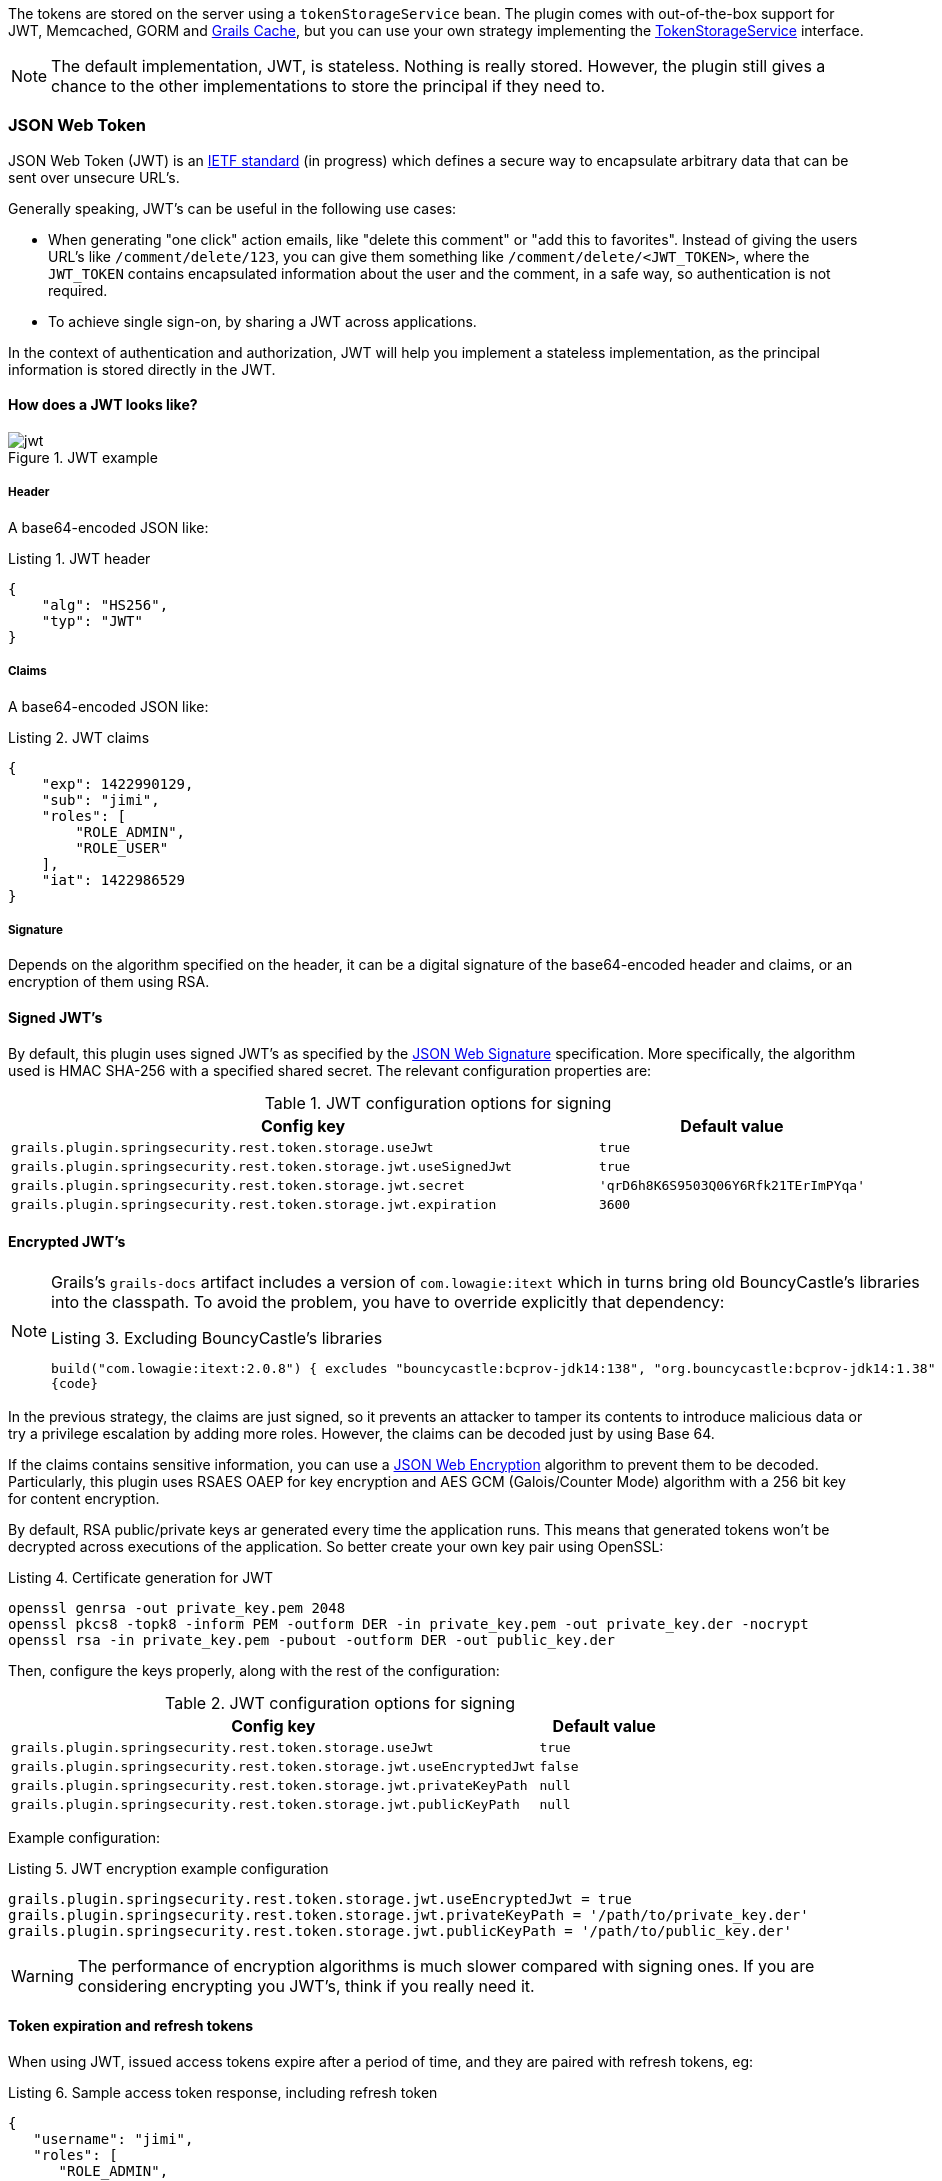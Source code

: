 The tokens are stored on the server using a `tokenStorageService` bean. The plugin comes with out-of-the-box support
for JWT, Memcached, GORM and http://grails.org/plugin/cache[Grails Cache], but you can use your own strategy implementing the
http://alvarosanchez.github.io/grails-spring-security-rest/latest/docs/gapi/grails/plugin/springsecurity/rest/token/storage/TokenStorageService.html[TokenStorageService]
interface.

[NOTE]
====
The default implementation, JWT, is stateless. Nothing is really stored. However, the plugin still gives a
chance to the other implementations to store the principal if they need to.
====

=== JSON Web Token

JSON Web Token (JWT) is an http://tools.ietf.org/html/draft-ietf-oauth-json-web-token[IETF standard] (in progress)
which defines a secure way to encapsulate arbitrary data that can be sent over unsecure URL's.

Generally speaking, JWT's can be useful in the following use cases:

* When generating "one click" action emails, like "delete this comment" or "add this to favorites". Instead of giving 
  the users URL's like `/comment/delete/123`, you can give them something like `/comment/delete/<JWT_TOKEN>`, where the 
  `JWT_TOKEN` contains encapsulated information about the user and the comment, in a safe way, so authentication is not required.
  
* To achieve single sign-on, by sharing a JWT across applications.

In the context of authentication and authorization, JWT will help you implement a stateless implementation, as the
principal information is stored directly in the JWT.

<<<

==== How does a JWT looks like?

.JWT example
image::jwt.png[]

===== Header

A base64-encoded JSON like:

[source,javascript]
.Listing {counter:listing}. JWT header
----
{
    "alg": "HS256",
    "typ": "JWT"
}
----

===== Claims

A base64-encoded JSON like:

[source,javascript]
.Listing {counter:listing}. JWT claims
----
{
    "exp": 1422990129,
    "sub": "jimi",
    "roles": [
        "ROLE_ADMIN",
        "ROLE_USER"
    ],
    "iat": 1422986529
}
----

<<<

===== Signature

Depends on the algorithm specified on the header, it can be a digital signature of the base64-encoded header and claims,
or an encryption of them using RSA.

==== Signed JWT's

By default, this plugin uses signed JWT's as specified by the
https://tools.ietf.org/html/draft-ietf-jose-json-web-signature[JSON Web Signature] specification. More specifically,
the algorithm used is HMAC SHA-256 with a specified shared secret. The relevant configuration properties are:

.JWT configuration options for signing
[cols="80,20"]
|===
|*Config key*   |*Default value*

|`grails.plugin.springsecurity.rest.token.storage.useJwt`
|`true`

|`grails.plugin.springsecurity.rest.token.storage.jwt.useSignedJwt`
|`true`

|`grails.plugin.springsecurity.rest.token.storage.jwt.secret`
|`'qrD6h8K6S9503Q06Y6Rfk21TErImPYqa'`

|`grails.plugin.springsecurity.rest.token.storage.jwt.expiration`
|`3600`
|===

<<<

==== Encrypted JWT's

[NOTE]
====
Grails's `grails-docs` artifact includes a version of `com.lowagie:itext` which in turns bring old BouncyCastle's libraries
into the classpath. To avoid the problem, you have to override explicitly that dependency:

[source,groovy]
.Listing {counter:listing}. Excluding BouncyCastle's libraries
----
build("com.lowagie:itext:2.0.8") { excludes "bouncycastle:bcprov-jdk14:138", "org.bouncycastle:bcprov-jdk14:1.38" }
{code}
----
====

In the previous strategy, the claims are just signed, so it prevents an attacker to tamper its contents to introduce
malicious data or try a privilege escalation by adding more roles. However, the claims can be decoded just by using
Base 64.

If the claims contains sensitive information, you can use a
https://tools.ietf.org/html/draft-ietf-jose-json-web-encryption[JSON Web Encryption] algorithm to prevent them to be decoded.
Particularly, this plugin uses RSAES OAEP for key encryption and AES GCM (Galois/Counter Mode) algorithm with a 256 bit key
for content encryption.

By default, RSA public/private keys ar generated every time the application runs. This means that  generated tokens
won't be decrypted across executions of the application. So better create your own key pair using OpenSSL:

[source,bash]
.Listing {counter:listing}. Certificate generation for JWT
----
openssl genrsa -out private_key.pem 2048
openssl pkcs8 -topk8 -inform PEM -outform DER -in private_key.pem -out private_key.der -nocrypt
openssl rsa -in private_key.pem -pubout -outform DER -out public_key.der
----

<<<

Then, configure the keys properly, along with the rest of the configuration:

.JWT configuration options for signing
[cols="80,20"]
|===
|*Config key*   |*Default value*

|`grails.plugin.springsecurity.rest.token.storage.useJwt`
|`true`

|`grails.plugin.springsecurity.rest.token.storage.jwt.useEncryptedJwt`
|`false`


|`grails.plugin.springsecurity.rest.token.storage.jwt.privateKeyPath`
|`null`


|`grails.plugin.springsecurity.rest.token.storage.jwt.publicKeyPath`
|`null`
|===


Example configuration:

[source,groovy]
.Listing {counter:listing}. JWT encryption example configuration
----
grails.plugin.springsecurity.rest.token.storage.jwt.useEncryptedJwt = true
grails.plugin.springsecurity.rest.token.storage.jwt.privateKeyPath = '/path/to/private_key.der'
grails.plugin.springsecurity.rest.token.storage.jwt.publicKeyPath = '/path/to/public_key.der'
----

[WARNING]
====
The performance of encryption algorithms is much slower compared with signing ones. If you are considering encrypting
you JWT's, think if you really need it.
====

<<<

==== Token expiration and refresh tokens

When using JWT, issued access tokens expire after a period of time, and they are paired with refresh tokens, eg:

[source,javascript]
.Listing {counter:listing}. Sample access token response, including refresh token
----
{
   "username": "jimi",
   "roles": [
      "ROLE_ADMIN",
      "ROLE_USER"
   ],
   "expires_in": 3600,
   "token_type": "Bearer",
   "refresh_token": "eyJhbGciOiJSU0EtT0FFUCIsImVuYyI6IkEyNTZHQ00ifQ.fUaSWIdZakFX7CyimRIPhuw0sfevgmwL2xzm5H0TuaqwKx24EafCO0TruGKG-lN-wGCITssnF2LQTqRzQGp0PoLXHfUJ0kkz5rBl6LtnRu7cdD1ZUNYXLJtFjQ3IATzoo15tPafRPyStG1Qm7-1L0VxquhrLxkkpti0F1_VTytZAq8ltFrnxM4ahJUwS7eriivvdLqmHtnwuXw0kBXEseIyCkiyKklWDJAcD_P_gHoQJvSCoXedlr7Pp0n6LEUrRWJ2Hb-Zyt9dWqWDxm9nyDeEVtEZGcQtpgCGgbXxaUpULIy5nvrbRzXSNyT6iXhK1CLqiFVkfh-Y-DHXdB6Q4sg.uYdpxl835KnlkqC5.gBgSnPWZOo6FINovJNG7Xx2RuS09QJbU4-_J4EgZQkygt8xE-HfdYaOmtmJLjGJR1XKoaRsuX1gNjFoCZgqWAon6.Zsrk52dkjskSVQLXZBQooQ",
   "access_token": "eyJhbGciOiJSU0EtT0FFUCIsImVuYyI6IkEyNTZHQ00ifQ.n-gGe65x0SlSXS3fTG8ZLdXvv6b5_1pDvkcGyCjFy-vm1VhaBEQL5p3hc6iUcCAcuyrqzGk95lV9dHCv46cNfCiUFHWfbEcd4nqScIxBbc28xO9L1mNLnZ0G1rx1Mx1L0Y_ZPoSxDXpJaHCT28cdZffHLxx2B9ioIClgdlYBAJ5Oz8VT39-D0QSomS6QhFqmcpbDsXrsKxs545Pn-TIlu-fSQ4wpIvAxusOKB6CV2EYKqBplMBrh-3btE8WksVcX2N3LsrcMhrKxSKi93c06MZh6JzSLWe5bl9hvUvBdEuwDrk-fQgD3ZlmjjoevRWYhv_kslW1PlqUHYmKOQ7csUw.3mvvsFWikEjZzExA.YixjnnzzcPRy_uUpgPv5zqOfshv3pUwfrME0AijpsB7u9CmJe94g6f2y_3vqUps-5weKKGZyk3ZtnwEbPVAk9-HZt-Y27SbZl4JNCFEOLVsMsK8.h4j9BdFXuWKKez6xxRAwJA"
}
----

<<<

Refresh tokens never expire, and can be used to obtain a new access token by sending a POST request to the
`/oauth/access_token` endpoint:

[source,javascript]
.Listing {counter:listing}. Sample HTTP request to obtain an access token
----
POST /myApp/oauth/access_token HTTP/1.1
Host: server.example.com
Content-Type: application/x-www-form-urlencoded

grant_type=refresh_token&refresh_token=eyJhbGciOiJSU0EtT0FFUCIsImVuYyI6IkEyNTZHQ00ifQ....
----

As you can see, is a form request with 2 parameters:

* `grant_type`: must be `refres_token` always.
* `refresh_token`: the refresh token provided earlier.

[NOTE]
====
As refresh tokens never expire, they must be securely stored in your client application. See
https://tools.ietf.org/html/rfc6749#section-10.4[section 10.4 of the OAuth 2.0 spec] for more information.
====

<<<

=== Memcached

To use Memcached, simply define the following configuration properties to match your environments accordingly:

.Memcached configuration options
[cols="80,20"]
|===
|*Config key*   |*Default value*

|`grails.plugin.springsecurity.rest.token.storage.useMemcached`
|`false`

|`grails.plugin.springsecurity.rest.token.storage.memcached.hosts`
|`localhost:11211`

|`grails.plugin.springsecurity.rest.token.storage.memcached.username`
|`''`

|`grails.plugin.springsecurity.rest.token.storage.memcached.password`
|`''`

|`grails.plugin.springsecurity.rest.token.storage.memcached.expiration`
|`3600`
|===

For development, if you have Memcached installed locally with the default settings, just define
`grails.plugin.springsecurity.rest.token.storage.useMemcached = true`. It should work.

In Memcached tokens will expire automatically after the configured timeout (1h by default).
They get refreshed on every access

<<<

=== GORM

To use GORM, these are the relevant configuration properties:

.GORM configuration options
[cols="80,20"]
|===
|*Config key*   |*Default value*

|`grails.plugin.springsecurity.rest.token.storage.useGorm`
|`false`

|`grails.plugin.springsecurity.rest.token.storage.gorm.tokenDomainClassName`
|`null`

|`grails.plugin.springsecurity.rest.token.storage.gorm.tokenValuePropertyName`
|`tokenValue`

|`grails.plugin.springsecurity.rest.token.storage.gorm.usernamePropertyName`
|`username`
|===

The relevant domain class should look something like this:

[source,groovy]
.Listing {counter:listing}. Authentication token domain class example
----
package org.example.product

class AuthenticationToken {

    String tokenValue
    String username

    static mapping = {
        version false
    }
}
----

[NOTE]
====
For the `tokenDomainClassName` configuration you must enter a fully qualified class name. In the case of the example above:
`grails.plugin.springsecurity.rest.token.storage.gorm.tokenDomainClassName = 'org.example.product.AuthenticationToken'`
====

<<<

A few things to take into consideration when using GORM for token storage:

* Instead of storing the whole `UserDetails` object, probably only the username is needed. This is because applications
using this strategy will probably have the standard User and Role domain classes. When the token is verified the username
is passed to the default `userDetailsService` bean, which in the case of the default Spring Security Core GORM
implementation will fetch the information from the mentioned domain classes.

* GORM's optimistic locking feature is likely unnecessary and may cause performance issues.

* You'll have to handle token expiration by yourself via Quartz jobs or a similar mechanism. There are various ways you might
go about this.

==== GORM Token Expiration Examples

Adding a GORM autoTimestamp property like `lastUpdated` or `dateCreated` and sorting out stale or old tokens with Quartz jobs
are the most obvious routes. Each has its drawbacks though.

`dateCreated` is useful if you want tokens to expire a set time after they are issued. However, API users who didn't pay
attention to when their token was issued may find themselves needing a new token unexpectedly.

[source,groovy]
----
Date dateCreated
----


`lastUpdated` requires a change to the token domain instance in order to be triggered. Something as simple as an access
counter may work as a strategy to keepTokens fresh, but doing a write to a disk based database on each token access may
be something you would prefer to avoid for the sake of performance.

[source,groovy]
----
Date lastUpdated
Integer accessCount = 0

def afterLoad() {
  accessCount++
}
----

<<<

Simply using your own date or timestamp is also a valid option.

[source,groovy]
----
Date refreshed = new Date()

def afterLoad() {
    // if being accessed and it is more than a day since last marked as refreshed
    // and it hasn't been wiped out by Quartz job (it exists, duh)
    // then refresh it
    if (refreshed < new Date() -1) {
        refreshed = new Date()
        it.save()
    }
}
----

Here is an example quartz job to go with the custom refresh timestamp above:

[source,groovy]
----
class RemoveStaleTokensJob {
    static triggers = {
        cron name: 'every4hours', cronExpression: '0 0 */4 * * *'
    }

    void execute() {
        AuthenticationToken.executeUpdate('delete AuthenticationToken a where a.refreshed < ?' [new Date()-1])
    }
}
----

<<<

=== Redis

To use Redis as a token store simply you just have to enable it in you configuration by setting `useRedis` to `true`
(see table below).

You have to have the `redis` plugin installed in order to be able to use Redis as your token store. Refer to the
https://github.com/grails-plugins/grails-redis[Redis plugin documentation] for more details about how to configure it.

Configuration options for Redis:

.Redis configuration options
[cols="80,20"]
|===
|*Config key*   |*Default value*

|`grails.plugin.springsecurity.rest.token.storage.useRedis`
|`false`

|`grails.plugin.springsecurity.rest.token.storage.redis.expiration`
|`3600`
|===

<<<

=== Grails Cache

To use http://grails.org/plugin/cache[Grails Cache], simply define a cache name:

.Redis configuration options
[cols="80,20"]
|===
|*Config key*   |*Default value*

|`grails.plugin.springsecurity.rest.token.storage.useGrailsCache`
|`false`

|`grails.plugin.springsecurity.rest.token.storage.grailsCacheName`
| `null`
|===

The cache name should correspond to a name specified in the [cache DSL|http://grails-plugins.github.io/grails-cache/docs/manual/guide/usage.html#dsl].

[NOTE]
.Token expiration / eviction / TTL
====
By default, Spring Cache abstraction
http://docs.spring.io/spring/docs/3.2.x/spring-framework-reference/html/cache.html#cache-specific-config[does not support expiration].
It depends on the specific support of the actual providers. Grails has several plugins for this:

* http://grails-plugins.github.io/grails-cache/guide/usage.html#dsl[Core]: unsupported.
* http://grails-plugins.github.io/grails-cache-ehcache/guide/usage.html#dsl[Ehcache]: supported.
* http://grails-plugins.github.io/grails-cache-redis/guide/usage.html#dsl[Redis]: unsupported.
* http://grails.org/plugin/cache-gemfire[Gemfire]: unsupported.
====

[WARNING]
====
There is a bug in `:cache-ehcache:1.0.0` plugin that will cause issues. It's recommended that you use the latest version.
See https://github.com/alvarosanchez/grails-spring-security-rest/issues/89[#89] for more information.
====